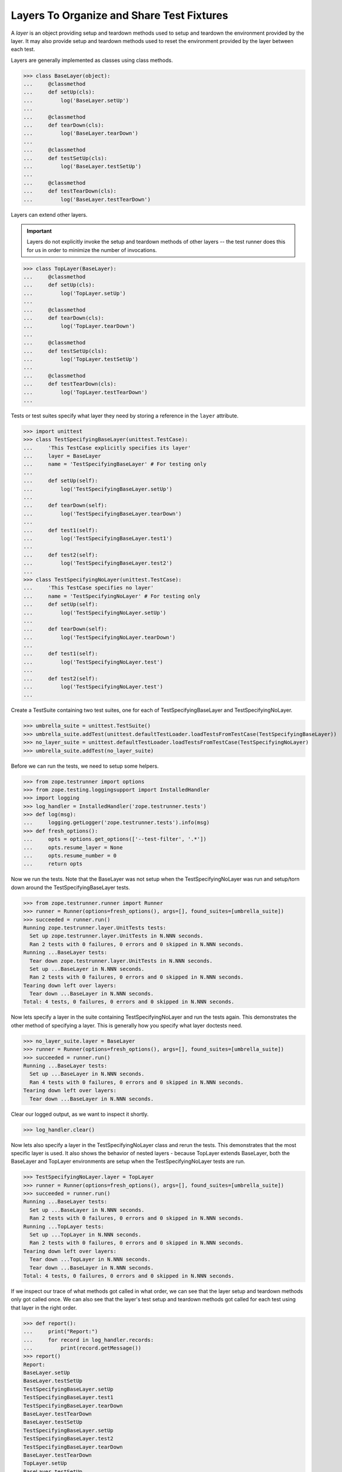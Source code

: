 ============================================
 Layers To Organize and Share Test Fixtures
============================================

A *layer* is an object providing setup and teardown methods used to setup
and teardown the environment provided by the layer. It may also provide
setup and teardown methods used to reset the environment provided by the
layer between each test.

Layers are generally implemented as classes using class methods.

>>> class BaseLayer(object):
...     @classmethod
...     def setUp(cls):
...         log('BaseLayer.setUp')
...
...     @classmethod
...     def tearDown(cls):
...         log('BaseLayer.tearDown')
...
...     @classmethod
...     def testSetUp(cls):
...         log('BaseLayer.testSetUp')
...
...     @classmethod
...     def testTearDown(cls):
...         log('BaseLayer.testTearDown')


Layers can extend other layers.

.. important::

   Layers do not explicitly invoke the setup and teardown methods of
   other layers -- the test runner does this for us in order to
   minimize the number of invocations.

>>> class TopLayer(BaseLayer):
...     @classmethod
...     def setUp(cls):
...         log('TopLayer.setUp')
...
...     @classmethod
...     def tearDown(cls):
...         log('TopLayer.tearDown')
...
...     @classmethod
...     def testSetUp(cls):
...         log('TopLayer.testSetUp')
...
...     @classmethod
...     def testTearDown(cls):
...         log('TopLayer.testTearDown')
...

Tests or test suites specify what layer they need by storing a reference
in the ``layer`` attribute.

>>> import unittest
>>> class TestSpecifyingBaseLayer(unittest.TestCase):
...     'This TestCase explicitly specifies its layer'
...     layer = BaseLayer
...     name = 'TestSpecifyingBaseLayer' # For testing only
...
...     def setUp(self):
...         log('TestSpecifyingBaseLayer.setUp')
...
...     def tearDown(self):
...         log('TestSpecifyingBaseLayer.tearDown')
...
...     def test1(self):
...         log('TestSpecifyingBaseLayer.test1')
...
...     def test2(self):
...         log('TestSpecifyingBaseLayer.test2')
...
>>> class TestSpecifyingNoLayer(unittest.TestCase):
...     'This TestCase specifies no layer'
...     name = 'TestSpecifyingNoLayer' # For testing only
...     def setUp(self):
...         log('TestSpecifyingNoLayer.setUp')
...
...     def tearDown(self):
...         log('TestSpecifyingNoLayer.tearDown')
...
...     def test1(self):
...         log('TestSpecifyingNoLayer.test')
...
...     def test2(self):
...         log('TestSpecifyingNoLayer.test')
...

Create a TestSuite containing two test suites, one for each of
TestSpecifyingBaseLayer and TestSpecifyingNoLayer.

>>> umbrella_suite = unittest.TestSuite()
>>> umbrella_suite.addTest(unittest.defaultTestLoader.loadTestsFromTestCase(TestSpecifyingBaseLayer))
>>> no_layer_suite = unittest.defaultTestLoader.loadTestsFromTestCase(TestSpecifyingNoLayer)
>>> umbrella_suite.addTest(no_layer_suite)

Before we can run the tests, we need to setup some helpers.

>>> from zope.testrunner import options
>>> from zope.testing.loggingsupport import InstalledHandler
>>> import logging
>>> log_handler = InstalledHandler('zope.testrunner.tests')
>>> def log(msg):
...     logging.getLogger('zope.testrunner.tests').info(msg)
>>> def fresh_options():
...     opts = options.get_options(['--test-filter', '.*'])
...     opts.resume_layer = None
...     opts.resume_number = 0
...     return opts

Now we run the tests. Note that the BaseLayer was not setup when
the TestSpecifyingNoLayer was run and setup/torn down around the
TestSpecifyingBaseLayer tests.

>>> from zope.testrunner.runner import Runner
>>> runner = Runner(options=fresh_options(), args=[], found_suites=[umbrella_suite])
>>> succeeded = runner.run()
Running zope.testrunner.layer.UnitTests tests:
  Set up zope.testrunner.layer.UnitTests in N.NNN seconds.
  Ran 2 tests with 0 failures, 0 errors and 0 skipped in N.NNN seconds.
Running ...BaseLayer tests:
  Tear down zope.testrunner.layer.UnitTests in N.NNN seconds.
  Set up ...BaseLayer in N.NNN seconds.
  Ran 2 tests with 0 failures, 0 errors and 0 skipped in N.NNN seconds.
Tearing down left over layers:
  Tear down ...BaseLayer in N.NNN seconds.
Total: 4 tests, 0 failures, 0 errors and 0 skipped in N.NNN seconds.


Now lets specify a layer in the suite containing TestSpecifyingNoLayer
and run the tests again. This demonstrates the other method of specifying
a layer. This is generally how you specify what layer doctests need.

>>> no_layer_suite.layer = BaseLayer
>>> runner = Runner(options=fresh_options(), args=[], found_suites=[umbrella_suite])
>>> succeeded = runner.run()
Running ...BaseLayer tests:
  Set up ...BaseLayer in N.NNN seconds.
  Ran 4 tests with 0 failures, 0 errors and 0 skipped in N.NNN seconds.
Tearing down left over layers:
  Tear down ...BaseLayer in N.NNN seconds.

Clear our logged output, as we want to inspect it shortly.

>>> log_handler.clear()

Now lets also specify a layer in the TestSpecifyingNoLayer class and rerun
the tests. This demonstrates that the most specific layer is used. It also
shows the behavior of nested layers - because TopLayer extends BaseLayer,
both the BaseLayer and TopLayer environments are setup when the
TestSpecifyingNoLayer tests are run.

>>> TestSpecifyingNoLayer.layer = TopLayer
>>> runner = Runner(options=fresh_options(), args=[], found_suites=[umbrella_suite])
>>> succeeded = runner.run()
Running ...BaseLayer tests:
  Set up ...BaseLayer in N.NNN seconds.
  Ran 2 tests with 0 failures, 0 errors and 0 skipped in N.NNN seconds.
Running ...TopLayer tests:
  Set up ...TopLayer in N.NNN seconds.
  Ran 2 tests with 0 failures, 0 errors and 0 skipped in N.NNN seconds.
Tearing down left over layers:
  Tear down ...TopLayer in N.NNN seconds.
  Tear down ...BaseLayer in N.NNN seconds.
Total: 4 tests, 0 failures, 0 errors and 0 skipped in N.NNN seconds.


If we inspect our trace of what methods got called in what order, we can
see that the layer setup and teardown methods only got called once. We can
also see that the layer's test setup and teardown methods got called for
each test using that layer in the right order.

>>> def report():
...     print("Report:")
...     for record in log_handler.records:
...         print(record.getMessage())
>>> report()
Report:
BaseLayer.setUp
BaseLayer.testSetUp
TestSpecifyingBaseLayer.setUp
TestSpecifyingBaseLayer.test1
TestSpecifyingBaseLayer.tearDown
BaseLayer.testTearDown
BaseLayer.testSetUp
TestSpecifyingBaseLayer.setUp
TestSpecifyingBaseLayer.test2
TestSpecifyingBaseLayer.tearDown
BaseLayer.testTearDown
TopLayer.setUp
BaseLayer.testSetUp
TopLayer.testSetUp
TestSpecifyingNoLayer.setUp
TestSpecifyingNoLayer.test
TestSpecifyingNoLayer.tearDown
TopLayer.testTearDown
BaseLayer.testTearDown
BaseLayer.testSetUp
TopLayer.testSetUp
TestSpecifyingNoLayer.setUp
TestSpecifyingNoLayer.test
TestSpecifyingNoLayer.tearDown
TopLayer.testTearDown
BaseLayer.testTearDown
TopLayer.tearDown
BaseLayer.tearDown

Now lets stack a few more layers to ensure that our setUp and tearDown
methods are called in the correct order.

>>> from zope.testrunner.find import name_from_layer
>>> class A(object):
...     @classmethod
...     def setUp(cls):
...         log('%s.setUp' % name_from_layer(cls))
...
...     @classmethod
...     def tearDown(cls):
...         log('%s.tearDown' % name_from_layer(cls))
...
...     @classmethod
...     def testSetUp(cls):
...         log('%s.testSetUp' % name_from_layer(cls))
...
...     @classmethod
...     def testTearDown(cls):
...         log('%s.testTearDown' % name_from_layer(cls))
...
>>> class B(A): pass
>>> class C(B): pass
>>> class D(A): pass
>>> class E(D): pass
>>> class F(C,E): pass

>>> class DeepTest(unittest.TestCase):
...     layer = F
...     def test(self):
...         pass
>>> suite = unittest.defaultTestLoader.loadTestsFromTestCase(DeepTest)
>>> log_handler.clear()
>>> runner = Runner(options=fresh_options(), args=[], found_suites=[suite])
>>> succeeded = runner.run() #doctest: +ELLIPSIS
Running ...F tests:
  Set up ...A in N.NNN seconds.
  Set up ...B in N.NNN seconds.
  Set up ...C in N.NNN seconds.
  Set up ...D in N.NNN seconds.
  Set up ...E in N.NNN seconds.
  Set up ...F in N.NNN seconds.
  Ran 1 tests with 0 failures, 0 errors and 0 skipped in N.NNN seconds.
Tearing down left over layers:
  Tear down ...F in N.NNN seconds.
  Tear down ...E in N.NNN seconds.
  Tear down ...D in N.NNN seconds.
  Tear down ...C in N.NNN seconds.
  Tear down ...B in N.NNN seconds.
  Tear down ...A in N.NNN seconds.


>>> report() #doctest: +ELLIPSIS
Report:
...A.setUp
...B.setUp
...C.setUp
...D.setUp
...E.setUp
...F.setUp
...A.testSetUp
...B.testSetUp
...C.testSetUp
...D.testSetUp
...E.testSetUp
...F.testSetUp
...F.testTearDown
...E.testTearDown
...D.testTearDown
...C.testTearDown
...B.testTearDown
...A.testTearDown
...F.tearDown
...E.tearDown
...D.tearDown
...C.tearDown
...B.tearDown
...A.tearDown
